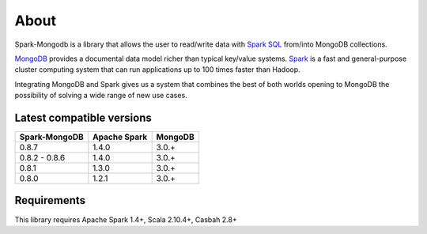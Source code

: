 About
*****

Spark-Mongodb is a library that allows the user to read/write data with `Spark SQL <http://spark.apache.org/docs/latest/sql-programming-guide.html>`__
from/into MongoDB collections.

`MongoDB <http://www.mongodb.org>`__ provides a documental data model
richer than typical key/value systems. `Spark <http://spark.incubator.apache.org/>`__ is a
fast and general-purpose cluster computing system that can run applications up to 100 times faster than Hadoop.

Integrating MongoDB and Spark gives us a system that combines the best of both
worlds opening to MongoDB the possibility of solving a wide range of new use cases.


Latest compatible versions
==========================
+-----------------+----------------+----------+
| Spark-MongoDB   | Apache Spark   | MongoDB  |
+=================+================+==========+
|     0.8.7       |      1.4.0     |   3.0.+  |
+-----------------+----------------+----------+
|  0.8.2 - 0.8.6  |      1.4.0     |   3.0.+  |
+-----------------+----------------+----------+
|     0.8.1       |      1.3.0     |   3.0.+  |
+-----------------+----------------+----------+
|     0.8.0       |      1.2.1     |   3.0.+  |
+-----------------+----------------+----------+


Requirements
============
This library requires Apache Spark 1.4+, Scala 2.10.4+, Casbah 2.8+